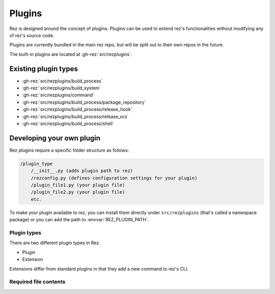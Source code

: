 =======
Plugins
=======

Rez is designed around the concept of plugins. Plugins can be used to extend rez's functionalities without modifying any of rez's source code.

Plugins are currently bundled in the main rez repo, but will be split out
to their own repos in the future.

The built-in plugins are located at :gh-rez:`src/rezplugins`.

Existing plugin types
=====================

- :gh-rez:`src/rezplugins/build_process`
- :gh-rez:`src/rezplugins/build_system`
- :gh-rez:`src/rezplugins/command`
- :gh-rez:`src/rezplugins/build_process/package_repository`
- :gh-rez:`src/rezplugins/build_process/release_hook`
- :gh-rez:`src/rezplugins/build_process/release_vcs`
- :gh-rez:`src/rezplugins/build_process/shell`

Developing your own plugin
==========================

Rez plugins require a specific folder structure as follows:

.. code-block:: text

    /plugin_type
        /__init__.py (adds plugin path to rez)
        /rezconfig.py (defines configuration settings for your plugin)
        /plugin_file1.py (your plugin file)
        /plugin_file2.py (your plugin file)
        etc.

To make your plugin available to rez, you can install them directly under
``src/rezplugins`` (that's called a namespace package) or you can add
the path to :envvar:`REZ_PLUGIN_PATH`.

Plugin types
------------

There are two different plugin types in Rez.

- Plugin
- Extension

Extensions differ from standard plugins in that they add a new command to rez's
CLI.

Required file contents
----------------------
.. code-block:: python
   :caption: __init__.py

    from rez.plugin_managers import extend_path
    __path__ = extend_path(__path__, __name__)



.. code-block:: python
   :caption: your_plugin_file.py

    def register_plugin():
        return YourPluginClass